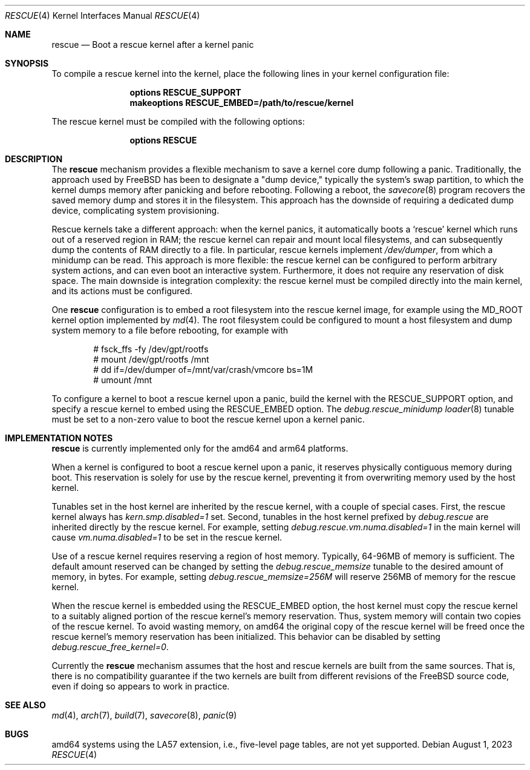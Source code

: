 .\"
.\" SPDX-License-Identifier: BSD-2-Clause
.\"
.\" Copyright (c) 2023 Juniper Networks, Inc.
.\"
.Dd August 1, 2023
.Dt RESCUE 4
.Os
.Sh NAME
.Nm rescue
.Nd Boot a rescue kernel after a kernel panic
.Sh SYNOPSIS
To compile a rescue kernel into the kernel, place the following lines in your
kernel configuration file:
.Bd -ragged -offset indent
.Cd "options RESCUE_SUPPORT"
.Cd "makeoptions RESCUE_EMBED=/path/to/rescue/kernel"
.Ed
.Pp
The rescue kernel must be compiled with the following options:
.Bd -ragged -offset indent
.Cd "options RESCUE"
.Ed
.Pp
.Sh DESCRIPTION
The
.Nm
mechanism provides a flexible mechanism to save a kernel core dump following a
panic.
Traditionally, the approach used by
.Fx
has been to designate a "dump device," typically the system's swap partition, to
which the kernel dumps memory after panicking and before rebooting.
Following a reboot, the
.Xr savecore 8
program recovers the saved memory dump and stores it in the filesystem.
This approach has the downside of requiring a dedicated dump device,
complicating system provisioning.
.Pp
Rescue kernels take a different approach: when the kernel panics, it automatically
boots a
.Ql rescue
kernel which runs out of a reserved region in RAM; the rescue kernel can repair
and mount local filesystems, and can subsequently dump the contents of RAM
directly to a file.
In particular, rescue kernels implement
.Pa /dev/dumper ,
from which a minidump can be read.
This approach is more flexible: the rescue kernel can be configured to perform
arbitrary system actions, and can even boot an interactive system.
Furthermore, it does not require any reservation of disk space.
The main downside is integration complexity: the rescue kernel must be compiled
directly into the main kernel, and its actions must be configured.
.Pp
One
.Nm
configuration is to embed a root filesystem into the rescue kernel image,
for example using the MD_ROOT kernel option implemented by
.Xr md 4 .
The root filesystem could be configured to mount a host filesystem and dump
system memory to a file before rebooting, for example with
.Bd -literal -offset indent
# fsck_ffs -fy /dev/gpt/rootfs
# mount /dev/gpt/rootfs /mnt
# dd if=/dev/dumper of=/mnt/var/crash/vmcore bs=1M
# umount /mnt
.Ed
.Pp
To configure a kernel to boot a rescue kernel upon a panic, build the kernel
with the
.Dv RESCUE_SUPPORT
option, and specify a rescue kernel to embed using the
.Dv RESCUE_EMBED
option.
The
.Va debug.rescue_minidump
.Xr loader 8
tunable must be set to a non-zero value to boot the rescue kernel upon a kernel
panic.
.Sh IMPLEMENTATION NOTES
.Nm
is currently implemented only for the amd64 and arm64 platforms.
.Pp
When a kernel is configured to boot a rescue kernel upon a panic, it reserves
physically contiguous memory during boot.
This reservation is solely for use by the rescue kernel, preventing it from
overwriting memory used by the host kernel.
.Pp
Tunables set in the host kernel are inherited by the rescue kernel, with a
couple of special cases.
First, the rescue kernel always has
.Va kern.smp.disabled=1
set.
Second, tunables in the host kernel prefixed by
.Va debug.rescue
are inherited directly by the rescue kernel.
For example, setting
.Va debug.rescue.vm.numa.disabled=1
in the main kernel will cause
.Va vm.numa.disabled=1
to be set in the rescue kernel.
.Pp
Use of a rescue kernel requires reserving a region of host memory.
Typically, 64-96MB of memory is sufficient.
The default amount reserved can be changed by setting the
.Va debug.rescue_memsize
tunable to the desired amount of memory, in bytes.
For example, setting
.Va debug.rescue_memsize=256M
will reserve 256MB of memory for the rescue kernel.
.Pp
When the rescue kernel is embedded using the
.Dv RESCUE_EMBED
option, the host kernel must copy the rescue kernel to a suitably aligned
portion of the rescue kernel's memory reservation.
Thus, system memory will contain two copies of the rescue kernel.
To avoid wasting memory, on amd64 the original copy of the rescue kernel will
be freed once the rescue kernel's memory reservation has been initialized.
This behavior can be disabled by setting
.Va debug.rescue_free_kernel=0 .
.Pp
Currently the
.Nm
mechanism assumes that the host and rescue kernels are built from the same
sources.
That is, there is no compatibility guarantee if the two kernels are built from
different revisions of the
.Fx
source code, even if doing so appears to work in practice.
.Sh SEE ALSO
.Xr md 4 ,
.Xr arch 7 ,
.Xr build 7 ,
.Xr savecore 8 ,
.Xr panic 9
.Sh BUGS
amd64 systems using the LA57 extension, i.e., five-level page tables, are not
yet supported.
